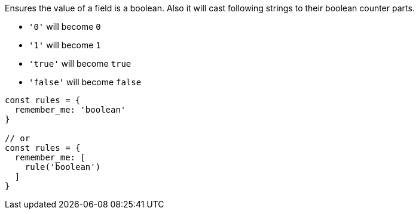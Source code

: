 Ensures the value of a field is a boolean. Also it will cast following
strings to their boolean counter parts.
 
- `'0'` will become `0`
- `'1'` will become `1`
- `'true'` will become `true`
- `'false'` will become `false`
 
[source, js]
----
const rules = {
  remember_me: 'boolean'
}
 
// or
const rules = {
  remember_me: [
    rule('boolean')
  ]
}
----
